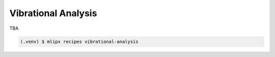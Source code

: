 Vibrational Analysis
====================
TBA

.. code-block:: console

   (.venv) $ mlipx recipes vibrational-analysis

